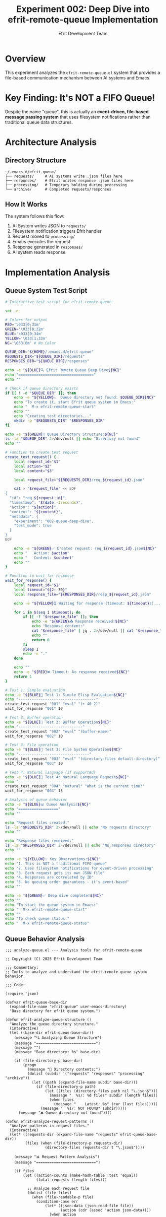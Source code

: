 #+TITLE: Experiment 002: Deep Dive into efrit-remote-queue Implementation
#+AUTHOR: Efrit Development Team  
#+STARTUP: content
#+PROPERTY: header-args :tangle yes :comments both :mkdirp yes

* Overview

This experiment analyzes the =efrit-remote-queue.el= system that provides a file-based communication mechanism between AI systems and Emacs.

* Key Finding: It's NOT a FIFO Queue!

Despite the name "queue", this is actually an *event-driven, file-based message passing system* that uses filesystem notifications rather than traditional queue data structures.

* Architecture Analysis

** Directory Structure

#+begin_example
~/.emacs.d/efrit-queue/
├── requests/     # AI systems write .json files here
├── responses/    # Efrit writes response .json files here  
├── processing/   # Temporary holding during processing
└── archive/      # Completed requests/responses
#+end_example

** How It Works

The system follows this flow:
1. AI System writes JSON to =requests/=
2. Filesystem notification triggers Efrit handler
3. Request moved to =processing/=
4. Emacs executes the request
5. Response generated in =responses/=
6. AI system reads response

* Implementation Analysis

** Queue System Test Script

#+begin_src bash :tangle test-queue.sh :shebang #!/usr/bin/env bash
# Interactive test script for efrit-remote-queue

set -e

# Colors for output
RED='\033[0;31m'
GREEN='\033[0;32m'
BLUE='\033[0;34m'
YELLOW='\033[1;33m'
NC='\033[0m' # No Color

QUEUE_DIR="${HOME}/.emacs.d/efrit-queue"
REQUESTS_DIR="${QUEUE_DIR}/requests"
RESPONSES_DIR="${QUEUE_DIR}/responses"

echo -e "${BLUE}🔍 Efrit Remote Queue Deep Dive${NC}"
echo "=================================="
echo ""

# Check if queue directory exists
if [[ ! -d "$QUEUE_DIR" ]]; then
    echo -e "${YELLOW}⚠️  Queue directory not found: $QUEUE_DIR${NC}"
    echo "To create it, start Efrit queue system in Emacs:"
    echo "  M-x efrit-remote-queue-start"
    echo ""
    echo "Creating test directories..."
    mkdir -p "$REQUESTS_DIR" "$RESPONSES_DIR"
fi

echo -e "${GREEN}📁 Queue Directory Structure:${NC}"
ls -la "$QUEUE_DIR" 2>/dev/null || echo "Directory not found"
echo ""

# Function to create test request
create_test_request() {
    local request_id="$1"
    local action="$2"
    local content="$3"
    
    local request_file="${REQUESTS_DIR}/req_${request_id}.json"
    
    cat > "$request_file" << EOF
{
  "id": "req_${request_id}",
  "timestamp": "$(date -Iseconds)",
  "action": "${action}",
  "content": "${content}",
  "metadata": {
    "experiment": "002-queue-deep-dive",
    "test_mode": true
  }
}
EOF
    
    echo -e "${GREEN}✅ Created request: req_${request_id}.json${NC}"
    echo "   Action: $action"
    echo "   Content: $content"
    echo ""
}

# Function to wait for response
wait_for_response() {
    local request_id="$1"
    local timeout="${2:-30}"
    local response_file="${RESPONSES_DIR}/resp_${request_id}.json"
    
    echo -e "${YELLOW}⏳ Waiting for response (timeout: ${timeout}s)...${NC}"
    
    for i in $(seq 1 $timeout); do
        if [[ -f "$response_file" ]]; then
            echo -e "${GREEN}📥 Response received!${NC}"
            echo "Response content:"
            cat "$response_file" | jq . 2>/dev/null || cat "$response_file"
            echo ""
            return 0
        fi
        sleep 1
        echo -n "."
    done
    
    echo ""
    echo -e "${RED}❌ Timeout: No response received${NC}"
    return 1
}

# Test 1: Simple evaluation
echo -e "${BLUE}🧪 Test 1: Simple Elisp Evaluation${NC}"
echo "-----------------------------------"
create_test_request "001" "eval" "(+ 40 2)"
wait_for_response "001" 10

# Test 2: Buffer operation
echo -e "${BLUE}🧪 Test 2: Buffer Operation${NC}"
echo "-----------------------------"
create_test_request "002" "eval" "(buffer-name)"
wait_for_response "002" 10

# Test 3: File operation
echo -e "${BLUE}🧪 Test 3: File System Operation${NC}"
echo "--------------------------------"
create_test_request "003" "eval" "(directory-files default-directory)"
wait_for_response "003" 10

# Test 4: Natural language (if supported)
echo -e "${BLUE}🧪 Test 4: Natural Language Request${NC}"
echo "-----------------------------------"
create_test_request "004" "natural" "What is the current time?"
wait_for_response "004" 15

# Analysis of queue behavior
echo -e "${BLUE}📊 Queue Analysis${NC}"
echo "=================="
echo ""

echo "Request files created:"
ls -la "$REQUESTS_DIR" 2>/dev/null || echo "No requests directory"
echo ""

echo "Response files received:"
ls -la "$RESPONSES_DIR" 2>/dev/null || echo "No responses directory"
echo ""

echo -e "${YELLOW}💡 Key Observations:${NC}"
echo "1. This is NOT a traditional FIFO queue"
echo "2. Uses filesystem notifications for event-driven processing"
echo "3. Each request gets its own JSON file"
echo "4. Responses are correlated by ID"
echo "5. No queuing order guarantees - it's event-based"
echo ""

echo -e "${GREEN}✅ Deep dive complete!${NC}"
echo ""
echo "To start the queue system in Emacs:"
echo "  M-x efrit-remote-queue-start"
echo ""
echo "To check queue status:"
echo "  M-x efrit-remote-queue-status"
#+end_src

** Queue Behavior Analysis

#+begin_src elisp :tangle analyze-queue.el
;;; analyze-queue.el --- Analysis tools for efrit-remote-queue

;; Copyright (C) 2025 Efrit Development Team

;;; Commentary:
;; Tools to analyze and understand the efrit-remote-queue system behavior.

;;; Code:

(require 'json)

(defvar efrit-queue-base-dir
  (expand-file-name "efrit-queue" user-emacs-directory)
  "Base directory for efrit queue system.")

(defun efrit-analyze-queue-structure ()
  "Analyze the queue directory structure."
  (interactive)
  (let ((base-dir efrit-queue-base-dir))
    (message "🔍 Analyzing Queue Structure")
    (message "===========================")
    (message "")
    (message "Base directory: %s" base-dir)
    
    (if (file-directory-p base-dir)
        (progn
          (message "📁 Directory contents:")
          (dolist (subdir '("requests" "responses" "processing" "archive"))
            (let ((path (expand-file-name subdir base-dir)))
              (if (file-directory-p path)
                  (let ((files (directory-files path nil "\.json$")))
                    (message "  %s/: %d files" subdir (length files))
                    (when files
                      (message "    Latest: %s" (car (last files)))))
                (message "  %s/: NOT FOUND" subdir)))))
      (message "❌ Queue directory not found"))))

(defun efrit-analyze-request-patterns ()
  "Analyze patterns in request files."
  (interactive)
  (let* ((requests-dir (expand-file-name "requests" efrit-queue-base-dir))
         (files (when (file-directory-p requests-dir)
                  (directory-files requests-dir t "\.json$"))))
    
    (message "📊 Request Pattern Analysis")
    (message "===========================")
    
    (if files
        (let ((action-counts (make-hash-table :test 'equal))
              (total-requests (length files)))
          
          ;; Analyze each request file
          (dolist (file files)
            (when (file-readable-p file)
              (condition-case err
                  (let* ((json-data (json-read-file file))
                         (action (cdr (assoc 'action json-data))))
                    (when action
                      (let ((current-count (gethash action action-counts 0)))
                        (puthash action (1+ current-count) action-counts))))
                (error
                 (message "⚠️  Could not parse: %s" (file-name-nondirectory file))))))
          
          (message "Total requests: %d" total-requests)
          (message "")
          (message "Action types:")
          (maphash (lambda (action count)
                     (message "  %s: %d (%.1f%%)" 
                             action count 
                             (* 100.0 (/ (float count) total-requests))))
                   action-counts))
      (message "No request files found"))))

(defun efrit-create-test-request (id action content)
  "Create a test request with ID, ACTION, and CONTENT."
  (interactive "sRequest ID: \nsAction: \nsContent: ")
  (let* ((requests-dir (expand-file-name "requests" efrit-queue-base-dir))
         (request-file (expand-file-name (format "req_%s.json" id) requests-dir))
         (request-data `((id . ,(format "req_%s" id))
                        (timestamp . ,(format-time-string "%Y-%m-%dT%H:%M:%S%z"))
                        (action . ,action)
                        (content . ,content)
                        (metadata . ((experiment . "002-queue-deep-dive")
                                   (created-by . "analyze-queue.el"))))))
    
    ;; Ensure directory exists
    (unless (file-directory-p requests-dir)
      (make-directory requests-dir t))
    
    ;; Write request file
    (with-temp-file request-file
      (insert (json-encode request-data)))
    
    (message "✅ Created test request: %s" request-file)
    (message "   ID: %s" id)
    (message "   Action: %s" action)
    (message "   Content: %s" content)))

(defun efrit-monitor-queue-activity ()
  "Monitor queue activity in real-time."
  (interactive)
  (let ((monitoring-buffer "*Efrit Queue Monitor*"))
    (with-current-buffer (get-buffer-create monitoring-buffer)
      (erase-buffer)
      (insert "🔍 Efrit Queue Activity Monitor\n")
      (insert "===============================\n\n")
      (insert "Monitoring queue directory: " efrit-queue-base-dir "\n")
      (insert "Press C-c C-c to stop monitoring\n\n")
      
      ;; Set up file notification if available
      (when (fboundp 'file-notify-add-watch)
        (let ((requests-dir (expand-file-name "requests" efrit-queue-base-dir))
              (responses-dir (expand-file-name "responses" efrit-queue-base-dir)))
          
          (when (file-directory-p requests-dir)
            (file-notify-add-watch 
             requests-dir 
             '(change)
             (lambda (event)
               (with-current-buffer monitoring-buffer
                 (goto-char (point-max))
                 (insert (format "[%s] REQUEST: %s\n" 
                               (format-time-string "%H:%M:%S")
                               (file-name-nondirectory (nth 2 event))))))))
          
          (when (file-directory-p responses-dir)
            (file-notify-add-watch 
             responses-dir 
             '(change)
             (lambda (event)
               (with-current-buffer monitoring-buffer
                 (goto-char (point-max))
                 (insert (format "[%s] RESPONSE: %s\n" 
                               (format-time-string "%H:%M:%S")
                               (file-name-nondirectory (nth 2 event)))))))))
        
        (insert "✅ File notifications enabled\n"))
      
      (display-buffer monitoring-buffer))))

(provide 'analyze-queue)
;;; analyze-queue.el ends here
#+end_src

* Key Insights

** Not a Traditional Queue

The system is misnamed - it's not a FIFO queue but rather:
- *Event-driven messaging system*
- *File-based communication protocol*  
- *Asynchronous request/response pattern*

** Advantages

- *Persistence*: Requests survive Emacs restarts
- *Debugging*: All messages are visible as files
- *Language Agnostic*: Any system can write JSON files
- *Atomic Operations*: File creation is atomic

** Limitations  

- *No Ordering Guarantees*: Not truly a queue
- *Filesystem Dependency*: Requires filesystem notifications
- *Scalability*: Many files in directory can be slow
- *Race Conditions*: Possible with rapid file creation

* Testing Instructions

** Prerequisites

1. Emacs with =efrit-remote-queue= loaded
2. Queue system started: =M-x efrit-remote-queue-start=

** Running Tests

#+begin_example
# Tangle files
make tangle

# Run analysis
./test-queue.sh

# Or in Emacs
(load-file "analyze-queue.el")
(efrit-analyze-queue-structure)
(efrit-monitor-queue-activity)
#+end_example

* Future Research

- [ ] Benchmark performance with large numbers of files
- [ ] Test concurrent request handling
- [ ] Analyze filesystem notification reliability
- [ ] Compare with true queue implementations
- [ ] Investigate memory usage patterns

* Conclusion

The "queue" system is actually a sophisticated file-based messaging protocol that provides reliable, persistent communication between AI systems and Emacs, despite not being a traditional queue data structure.